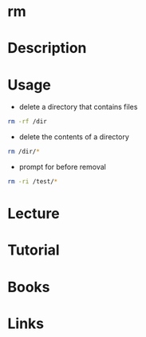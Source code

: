 #+TAGS: file delete remove


* rm
* Description
* Usage
- delete a directory that contains files
#+BEGIN_SRC sh
rm -rf /dir
#+END_SRC

- delete the contents of a directory
#+BEGIN_SRC sh
rm /dir/*
#+END_SRC

- prompt for before removal
#+BEGIN_SRC sh
rm -ri /test/*
#+END_SRC

* Lecture
* Tutorial
* Books
* Links

